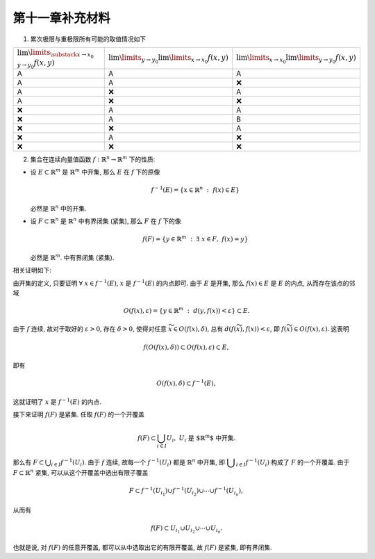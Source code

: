第十一章补充材料
^^^^^^^^^^^^^^^^^^^^^^^^^

1. 累次极限与重极限所有可能的取值情况如下

.. list-table::
   :widths: 100 100 100

   * - :math:`\lim\limits_{\substack{x \to x_0\\y \to y_0}} f(x, y)`
     - :math:`\lim\limits_{y \to y_0} \lim\limits_{x \to x_0} f(x, y)`
     - :math:`\lim\limits_{x \to x_0} \lim\limits_{y \to y_0} f(x, y)`
   * - A
     - A
     - A
   * - A
     - A
     - ❌
   * - A
     - ❌
     - A
   * - A
     - ❌
     - ❌
   * - ❌
     - A
     - A
   * - ❌
     - A
     - B
   * - ❌
     - ❌
     - A
   * - ❌
     - A
     - ❌
   * - ❌
     - ❌
     - ❌

2. 集合在连续向量值函数 :math:`f: \mathbb{R}^n \rightarrow \mathbb{R}^m` 下的性质:

- 设 :math:`E \subset \mathbb{R}^m` 是 :math:`\mathbb{R}^m` 中开集, 那么 :math:`E` 在 :math:`f` 下的原像

  .. math::

    f^{-1}(E) = \{ x \in \mathbb{R}^n ~ : ~ f(x) \in E \}

  必然是 :math:`\mathbb{R}^n` 中的开集.
- 设 :math:`F \subset \mathbb{R}^n` 是 :math:`\mathbb{R}^n` 中有界闭集 (紧集), 那么 :math:`F` 在 :math:`f` 下的像

  .. math::

    f(F) = \{ y \in \mathbb{R}^m ~ : ~ \exists ~ x \in F, ~ f(x) = y \}

  必然是 :math:`\mathbb{R}^m`. 中有界闭集 (紧集).

相关证明如下:

由开集的定义, 只要证明 :math:`\forall ~ x \in f^{-1}(E)`, :math:`x` 是 :math:`f^{-1}(E)` 的内点即可.
由于 :math:`E` 是开集, 那么 :math:`f(x) \in E` 是 :math:`E` 的内点, 从而存在该点的邻域

.. math::

  O(f(x), \varepsilon) = \{ y \in \mathbb{R}^m ~ : ~ d(y, f(x)) < \varepsilon \} \subset E.

由于 :math:`f` 连续, 故对于取好的 :math:`\varepsilon > 0`, 存在 :math:`\delta > 0`,
使得对任意 :math:`\widetilde{x} \in O(f(x), \delta)`, 总有 :math:`d(f(\widetilde{x}), f(x)) < \varepsilon`,
即 :math:`f(\widetilde{x}) \in O(f(x), \varepsilon)`. 这表明

.. math::

  f(O(f(x), \delta)) \subset O(f(x), \varepsilon) \subset E,

即有

.. math::

  O(f(x), \delta) \subset f^{-1}(E),

这就证明了 :math:`x` 是 :math:`f^{-1}(E)` 的内点.

接下来证明 :math:`f(F)` 是紧集. 任取 :math:`f(F)` 的一个开覆盖

.. math::
  f(F) \subset \bigcup_{i \in I} U_i, ~ U_i \text{ 是 $\mathbb{R}^m$ 中开集}.

那么有 :math:`\displaystyle F \subset \bigcup_{i \in I} f^{-1}(U_i)`. 由于 :math:`f` 连续,
故每一个 :math:`f^{-1}(U_i)` 都是 :math:`\mathbb{R}^n` 中开集, 即 :math:`\displaystyle \bigcup_{i \in I} f^{-1}(U_i)`
构成了 :math:`F` 的一个开覆盖. 由于 :math:`F \subset \mathbb{R}^n` 紧集, 可以从这个开覆盖中选出有限子覆盖

.. math::
  F \subset f^{-1}(U_{i_1}) \cup f^{-1}(U_{i_2}) \cup \cdots \cup f^{-1}(U_{i_n}),

从而有

.. math::

  f(F) \subset U_{i_1} \cup U_{i_2} \cup \cdots \cup U_{i_n}.

也就是说, 对 :math:`f(F)` 的任意开覆盖, 都可以从中选取出它的有限开覆盖, 故 :math:`f(F)` 是紧集, 即有界闭集.
